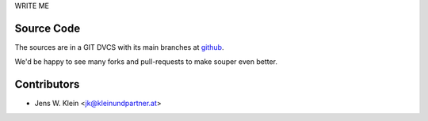 WRITE ME 

Source Code
===========

The sources are in a GIT DVCS with its main branches at
`github <http://github.com/bluedynamics/souper>`_.

We'd be happy to see many forks and pull-requests to make souper even better.

Contributors
============

- Jens W. Klein <jk@kleinundpartner.at>



